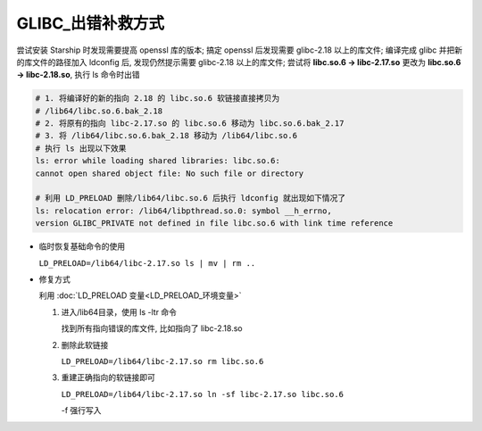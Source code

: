 ====================
 GLIBC_出错补救方式
====================

尝试安装 Starship 时发现需要提高 openssl 库的版本;
搞定 openssl 后发现需要 glibc-2.18 以上的库文件;
编译完成 glibc 并把新的库文件的路径加入 ldconfig 后,
发现仍然提示需要 glibc-2.18 以上的库文件;
尝试将 **libc.so.6 -> libc-2.17.so** 更改为 **libc.so.6 -> libc-2.18.so**,
执行 ls 命令时出错

.. code-block:: shell

   # 1. 将编译好的新的指向 2.18 的 libc.so.6 软链接直接拷贝为
   # /lib64/libc.so.6.bak_2.18
   # 2. 将原有的指向 libc-2.17.so 的 libc.so.6 移动为 libc.so.6.bak_2.17
   # 3. 将 /lib64/libc.so.6.bak_2.18 移动为 /lib64/libc.so.6
   # 执行 ls 出现以下效果
   ls: error while loading shared libraries: libc.so.6:
   cannot open shared object file: No such file or directory

   # 利用 LD_PRELOAD 删除/lib64/libc.so.6 后执行 ldconfig 就出现如下情况了
   ls: relocation error: /lib64/libpthread.so.0: symbol __h_errno,
   version GLIBC_PRIVATE not defined in file libc.so.6 with link time reference

- 临时恢复基础命令的使用

  ``LD_PRELOAD=/lib64/libc-2.17.so ls | mv | rm ..``
                
- 修复方式

  利用 :doc:`LD_PRELOAD 变量<LD_PRELOAD_环境变量>` 

  #. 进入/lib64目录，使用 ls -ltr 命令

     找到所有指向错误的库文件, 比如指向了 libc-2.18.so

  #. 删除此软链接

     ``LD_PRELOAD=/lib64/libc-2.17.so rm libc.so.6``

  #. 重建正确指向的软链接即可

     ``LD_PRELOAD=/lib64/libc-2.17.so ln -sf libc-2.17.so libc.so.6``

     -f 强行写入
